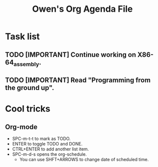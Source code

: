 #+TITLE: Owen's Org Agenda File

* Task list
** TODO [IMPORTANT] Continue working on X86-64_assembly.
** TODO [IMPORTANT] Read "Programming from the ground up".
SCHEDULED: <2021-11-05 Fri>

* Cool tricks
** Org-mode
+ SPC-m-t-t to mark as TODO.
+ ENTER to toggle TODO and DONE.
+ CTRL+ENTER to add another list item.
+ SPC-m-d-s opens the org-schedule.
   + You can use SHFT+ARROWS to change date of scheduled time.
